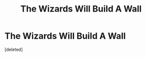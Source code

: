 #+TITLE: The Wizards Will Build A Wall

* The Wizards Will Build A Wall
:PROPERTIES:
:Score: 0
:DateUnix: 1595539485.0
:DateShort: 2020-Jul-24
:FlairText: Prompt
:END:
[deleted]

